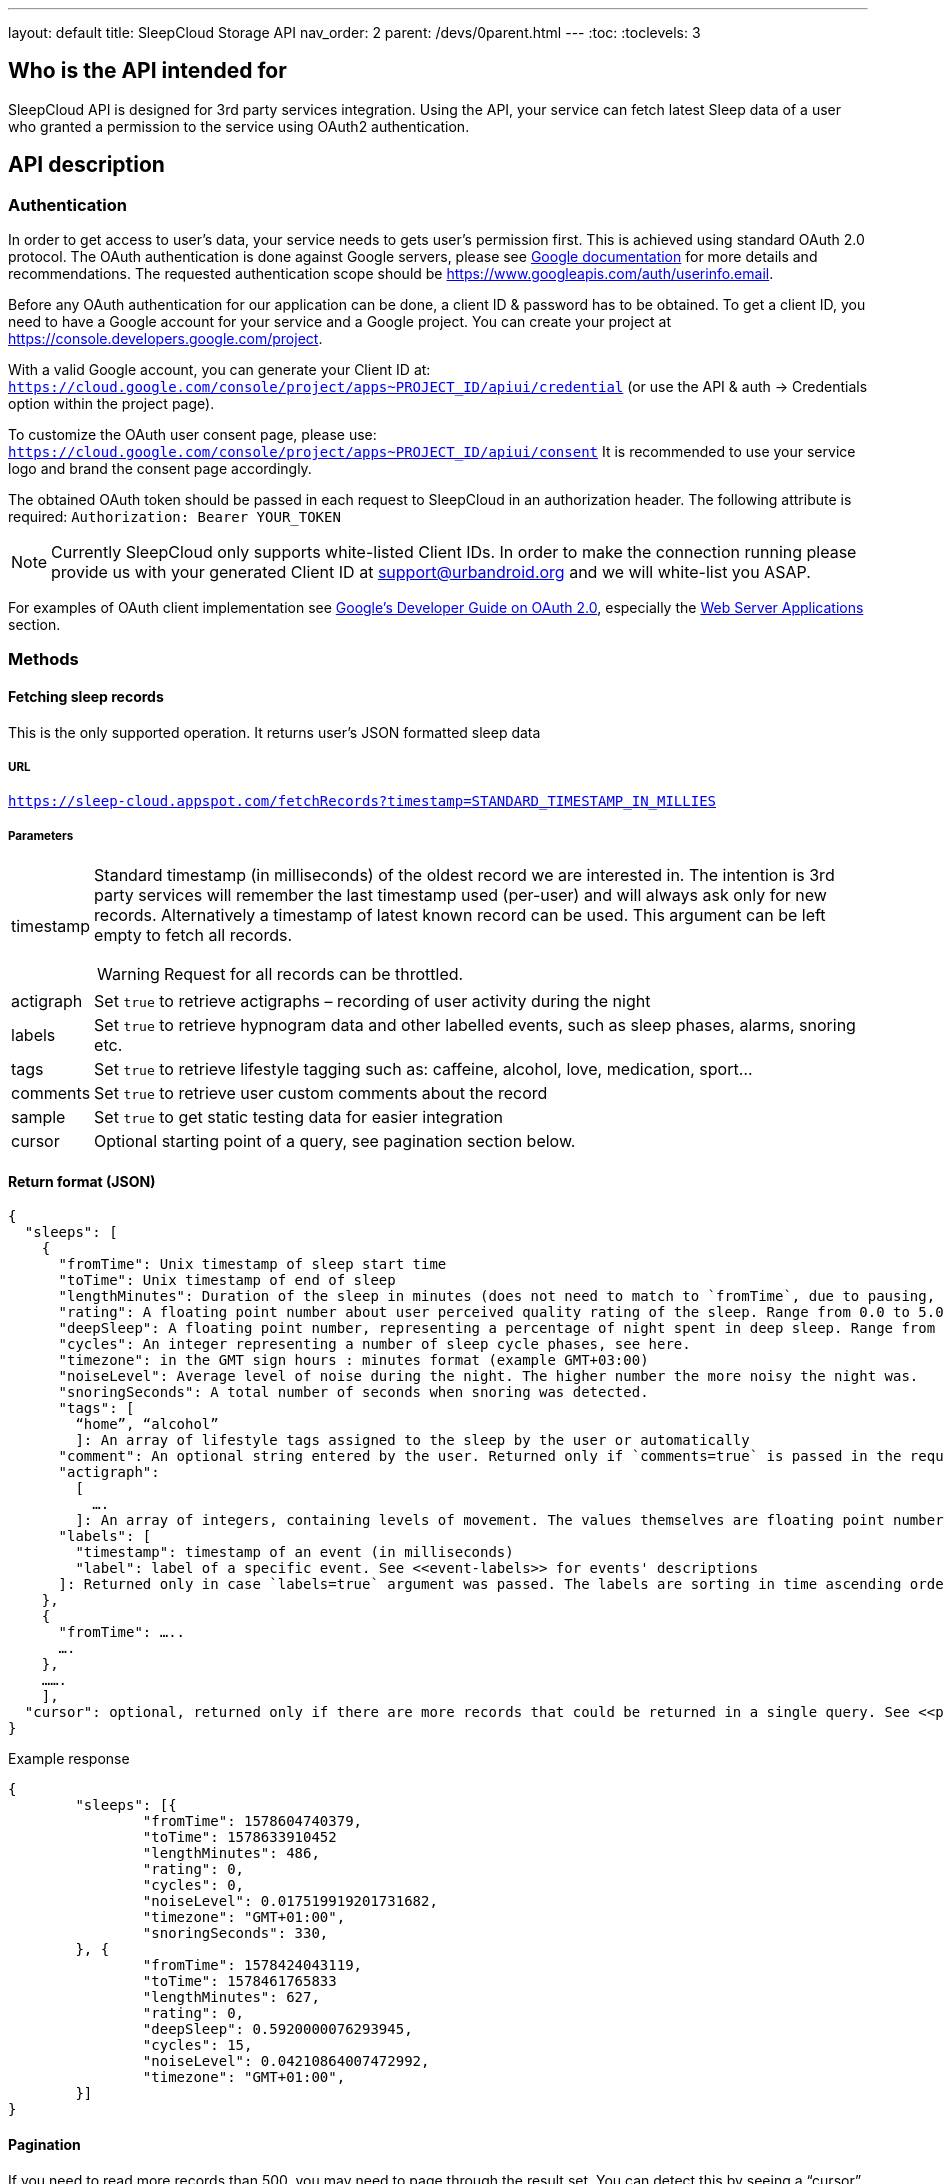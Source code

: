 ---
layout: default
title: SleepCloud Storage API
nav_order: 2
parent: /devs/0parent.html
---
:toc:
:toclevels: 3

## Who is the API intended for
SleepCloud API is designed for 3rd party services integration. Using the API, your service can fetch latest Sleep data of a user who granted a permission to the service using OAuth2 authentication.

## API description

### Authentication
In order to get access to user’s data, your service needs to gets user’s permission first. This is achieved using standard OAuth 2.0 protocol. The OAuth authentication is done against Google servers, please see https://developers.google.com/accounts/OAuth2[Google documentation] for more details and recommendations. The requested authentication scope should be https://www.googleapis.com/auth/userinfo.email.

Before any OAuth authentication for our application can be done, a client ID & password has to be obtained. To get a client ID, you need to have a Google account for your service and a Google project. You can create your project at https://console.developers.google.com/project.

With a valid Google account, you can generate your Client ID at:
`https://cloud.google.com/console/project/apps~PROJECT_ID/apiui/credential`
(or use the API & auth → Credentials option within the project page).

To customize the OAuth user consent page, please use: `https://cloud.google.com/console/project/apps~PROJECT_ID/apiui/consent`
It is recommended to use your service logo and brand the consent page accordingly.

The obtained OAuth token should be passed in each request to SleepCloud in an authorization header. The following attribute is required:
`Authorization: Bearer YOUR_TOKEN`

NOTE: Currently SleepCloud only supports white-listed Client IDs. In order to make the connection running please provide us with your generated Client ID at support@urbandroid.org and we will white-list you ASAP.

For examples of OAuth client implementation see https://code.google.com/p/google-api-java-client/wiki/OAuth2[Google’s Developer Guide on OAuth 2.0], especially the https://code.google.com/p/google-api-java-client/wiki/OAuth2#Web_Server_Applications[Web Server Applications] section.

### Methods

#### Fetching sleep records
This is the only supported operation. It returns user’s JSON formatted sleep data

##### URL
`https://sleep-cloud.appspot.com/fetchRecords?timestamp=STANDARD_TIMESTAMP_IN_MILLIES`

##### Parameters

[horizontal]
timestamp:: Standard timestamp (in milliseconds) of the oldest record we are interested in. The intention is 3rd party services will remember the last timestamp used (per-user) and will always ask only for new records. Alternatively a timestamp of latest known record can be used. This argument can be left empty to fetch all records.
+
WARNING: Request for all records can be throttled.
+
actigraph:: Set `true` to retrieve actigraphs – recording of user activity during the night
labels:: Set `true` to retrieve hypnogram data and other labelled events, such as sleep phases, alarms, snoring etc.
tags:: Set `true` to retrieve lifestyle tagging such as: caffeine, alcohol, love, medication, sport…
comments:: Set `true` to retrieve user custom comments about the record
sample:: Set `true` to get static testing data for easier integration
cursor:: Optional starting point of a query, see pagination section below.

#### Return format (JSON)

  {
    "sleeps": [
      {
        "fromTime": Unix timestamp of sleep start time
        "toTime": Unix timestamp of end of sleep
        "lengthMinutes": Duration of the sleep in minutes (does not need to match to `fromTime`, due to pausing, delayed tracking, etc..).
        "rating": A floating point number about user perceived quality rating of the sleep. Range from 0.0 to 5.0, where 5.0 is the best.
        "deepSleep": A floating point number, representing a percentage of night spent in deep sleep. Range from 0.0 to 1.0.
        "cycles": An integer representing a number of sleep cycle phases, see here.
        "timezone": in the GMT sign hours : minutes format (example GMT+03:00)
        "noiseLevel": Average level of noise during the night. The higher number the more noisy the night was.
        "snoringSeconds": A total number of seconds when snoring was detected.
        "tags": [
          “home”, “alcohol”
          ]: An array of lifestyle tags assigned to the sleep by the user or automatically
        "comment": An optional string entered by the user. Returned only if `comments=true` is passed in the request.
        "actigraph":
          [
            ….
          ]: An array of integers, containing levels of movement. The values themselves are floating point numbers, the higher number the more movement was detected. The timestamps of values are not present, but the values are uniformly spread throughout all night. The values are present only if `actigraph=true` was passed in the request.
        "labels": [
          "timestamp": timestamp of an event (in milliseconds)
          "label": label of a specific event. See <<event-labels>> for events' descriptions
        ]: Returned only in case `labels=true` argument was passed. The labels are sorting in time ascending order.
      },
      {
        "fromTime": …..
        ….
      },
      …….
      ],
    "cursor": optional, returned only if there are more records that could be returned in a single query. See <<pagination>> below.
  }


.Example response
[source,json,linenums]
----
{
	"sleeps": [{
		"fromTime": 1578604740379,
		"toTime": 1578633910452
		"lengthMinutes": 486,
		"rating": 0,
		"cycles": 0,
		"noiseLevel": 0.017519919201731682,
		"timezone": "GMT+01:00",
		"snoringSeconds": 330,
	}, {
		"fromTime": 1578424043119,
		"toTime": 1578461765833
		"lengthMinutes": 627,
		"rating": 0,
		"deepSleep": 0.5920000076293945,
		"cycles": 15,
		"noiseLevel": 0.04210864007472992,
		"timezone": "GMT+01:00",
	}]
}
----

#### Pagination
If you need to read more records than 500, you may need to page through the result set. You can detect this by seeing a “cursor” node in your JSON response. If you see this, you should send a second query with exactly the same parameters as before, but append a URL parameter “cursor=YOUR_CURSOR_VALUE”. This process may need to be repeated a couple of times till you get all the records you want.

#### Event labels
Records may be associated with a number of events. The events are described by labels and timestamps of their occurrence. The labels have the following meanings:

[horizontal]
ALARM_EARLIEST:: The earliest time, when alarm could have possibly ring.
ALARM_LATEST:: The latest time, when alarm could have possibly ring.
ALARM_SNOOZE:: User snoozed an alarm.
ALARM_SNOOZE_AFTER_KILL:: Alarm was automatically snoozed due to alarm timeout
ALARM_DISMISS:: User successfully dismissed alarm.
TRACKING_PAUSED:: Start of a wake up time
TRACKING_RESUMED:: End of the wake up time
TRACKING_STOPPED_BY_USER:: User stopped tracking
ALARM_STARTED:: Alarm started ringing
SNORING:: Snoring detected
LOW_BATTERY:: Battery is low, tracking won’t work correctly
DEEP_START:: Deep sleep phase started
DEEP_END:: Deep sleep phase finished
LIGHT_START:: Light sleep phase started
LIGHT_END:: Light sleep phase finished
REM_START:: REM sleep phase started
REM_END:: REM sleep phase finished
BROKEN_START:: No data from sensors in this period (maybe battery is empty)
BROKEN_END:: No data from sensors finished
WALKING_START:: Start of a walking period (imported from Google Fit)
WALKING_END:: End of a walking period (imported from Google Fit)
AWAKE_START:: Awake period started (from awake detection algorithm)
AWAKE_END:: Awake period ended (from awake detection algorithm)
HR(true):: Heart rate value
LUCID_CUE:: REM sleep detected and playing a lucid dreaming cue
SPO2(true):: SpO2 value
APNEA:: Apnea episode detected
RR(true):: Respiratory rate value
